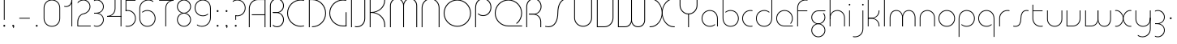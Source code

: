SplineFontDB: 3.2
FontName: QuasarOpen-Thin
FullName: Quasar Open Thin
FamilyName: Quasar Open
Weight: Thin
Copyright: Copyright (c) 2023, neilb
UComments: "2023-12-15: Created with FontForge (http://fontforge.org)"
Version: 000.001
ItalicAngle: 0
UnderlinePosition: -100
UnderlineWidth: 50
Ascent: 800
Descent: 200
InvalidEm: 0
LayerCount: 2
Layer: 0 0 "Back" 1
Layer: 1 0 "Fore" 0
XUID: [1021 441 2049316168 16478]
StyleMap: 0x0000
FSType: 0
OS2Version: 0
OS2_WeightWidthSlopeOnly: 0
OS2_UseTypoMetrics: 1
CreationTime: 1702635369
ModificationTime: 1726480762
OS2TypoAscent: 0
OS2TypoAOffset: 1
OS2TypoDescent: 0
OS2TypoDOffset: 1
OS2TypoLinegap: 90
OS2WinAscent: 0
OS2WinAOffset: 1
OS2WinDescent: 0
OS2WinDOffset: 1
HheadAscent: 0
HheadAOffset: 1
HheadDescent: 0
HheadDOffset: 1
OS2Vendor: 'PfEd'
MarkAttachClasses: 1
DEI: 91125
Encoding: UnicodeFull
UnicodeInterp: none
NameList: AGL For New Fonts
DisplaySize: -48
AntiAlias: 1
FitToEm: 1
WinInfo: 16 16 8
BeginPrivate: 0
EndPrivate
Grid
-1000 828 m 0
 2000 828 l 1024
-1000 500.25 m 0
 2000 500.25 l 1024
EndSplineSet
BeginChars: 1114117 124

StartChar: i
Encoding: 105 105 0
Width: 165
Flags: HMW
LayerCount: 2
Fore
SplineSet
58 679 m 0
 58 693 69 704 83 704 c 0
 97 704 108 693 108 679 c 0
 108 665 97 654 83 654 c 0
 69 654 58 665 58 679 c 0
70 500 m 5
 95 500 l 5
 95 0 l 5
 70 0 l 5
 70 500 l 5
EndSplineSet
EndChar

StartChar: o
Encoding: 111 111 1
Width: 608
Flags: HMW
LayerCount: 2
Fore
SplineSet
74 250 m 0
 74 121 170 15 304 15 c 0
 438 15 534 121 534 250 c 0
 534 379 438 485 304 485 c 0
 170 485 74 379 74 250 c 0
49 250 m 0
 49 395 155 510 304 510 c 0
 453 510 559 395 559 250 c 0
 559 105 453 -10 304 -10 c 0
 155 -10 49 105 49 250 c 0
EndSplineSet
EndChar

StartChar: n
Encoding: 110 110 2
Width: 610
Flags: HMW
LayerCount: 2
Back
SplineSet
140 275 m 4
 140 405 245 510 375 510 c 4
 505 510 610 405 610 275 c 4
 610 145 505 40 375 40 c 4
 245 40 140 145 140 275 c 4
165 275 m 0
 165 391 259 485 375 485 c 0
 491 485 585 391 585 275 c 0
 585 159 491 65 375 65 c 0
 259 65 165 159 165 275 c 0
EndSplineSet
Fore
SplineSet
70 268 m 6
 70 415 181 510 305 510 c 4
 429 510 540 414 540 268 c 6
 540 0 l 13
 515 0 l 21
 515 267 l 6
 515 404 411 485 305 485 c 4
 199 485 95 404 95 267 c 6
 95 0 l 13
 70 0 l 21
 70 268 l 6
EndSplineSet
EndChar

StartChar: m
Encoding: 109 109 3
Width: 935
Flags: HMW
LayerCount: 2
Back
SplineSet
525 268 m 2
 525 415 636 510 760 510 c 0
 884 510 995 414 995 268 c 2
 995 0 l 9
 970 0 l 17
 970 267 l 2
 970 404 866 485 760 485 c 0
 654 485 550 404 550 267 c 2
 550 0 l 9
 525 0 l 17
 525 268 l 2
80 268 m 2
 80 415 191 510 315 510 c 0
 439 510 550 414 550 268 c 2
 550 0 l 9
 525 0 l 17
 525 267 l 2
 525 404 421 485 315 485 c 0
 209 485 105 404 105 267 c 2
 105 0 l 9
 80 0 l 17
 80 268 l 2
EndSplineSet
Fore
SplineSet
460 268 m 2
 460 415 538 510 662 510 c 0
 784 510 865 412 865 268 c 2
 865 0 l 9
 840 0 l 17
 840 267 l 2
 840 404 766 485 660 485 c 0
 554 485 480 404 480 267 c 2
 480 0 l 9
 460 0 l 17
 460 268 l 2
70 268 m 2
 70 414 151 510 273 510 c 0
 397 510 475 414 475 268 c 2
 475 0 l 9
 455 0 l 17
 455 267 l 2
 455 404 381 485 275 485 c 0
 169 485 95 404 95 267 c 2
 95 0 l 9
 70 0 l 17
 70 268 l 2
EndSplineSet
EndChar

StartChar: l
Encoding: 108 108 4
Width: 165
Flags: HMW
LayerCount: 2
Fore
SplineSet
70 828 m 1
 95 828 l 1
 95 0 l 1
 70 0 l 1
 70 828 l 1
EndSplineSet
EndChar

StartChar: h
Encoding: 104 104 5
Width: 610
Flags: HMW
LayerCount: 2
Back
SplineSet
140 828 m 1
 165 828 l 1
 165 0 l 1
 140 0 l 1
 140 828 l 1
140 268 m 2
 140 415 251 510 375 510 c 0
 499 510 610 414 610 268 c 2
 610 0 l 9
 585 0 l 17
 585 267 l 2
 585 404 481 485 375 485 c 0
 269 485 165 404 165 267 c 2
 165 230 l 9
 140 230 l 17
 140 268 l 2
EndSplineSet
Fore
SplineSet
70 828 m 1
 95 828 l 1
 95 0 l 1
 70 0 l 1
 70 828 l 1
78 268 m 2
 78 415 175 510 311 510 c 0
 427 510 540 415 540 268 c 2
 540 0 l 9
 515 0 l 17
 515 267 l 2
 515 400 417 485 305 485 c 0
 199 485 95 404 95 267 c 2
 95 230 l 9
 78 230 l 17
 78 268 l 2
EndSplineSet
EndChar

StartChar: g
Encoding: 103 103 6
Width: 557
Flags: HMW
LayerCount: 2
Back
SplineSet
310 475 m 6
 203 475 119 389 119 284 c 7
 119 179 205 93 310 93 c 4
 415 93 501 179 501 284 c 4
 501 333 482 377 452 411 c 5
 485 411 l 5
 511 375 526 331 526 284 c 4
 526 165 429 68 310 68 c 4
 191 68 94 165 94 284 c 4
 94 403 191 500 310 500 c 6
 526 500 l 5
 526 475 l 5
 310 475 l 6
119 -122 m 4
 119 -227 205 -313 310 -313 c 4
 415 -313 501 -227 501 -122 c 4
 501 -17 415 69 310 69 c 4
 205 69 119 -17 119 -122 c 4
94 -122 m 4
 94 -3 191 94 310 94 c 4
 429 94 526 -3 526 -122 c 4
 526 -241 429 -338 310 -338 c 4
 191 -338 94 -241 94 -122 c 4
-1095 -135 m 0
 -1095 -243 -1008 -330 -900 -330 c 0
 -792 -330 -705 -243 -705 -135 c 0
 -705 -27 -792 60 -900 60 c 0
 -1008 60 -1095 -27 -1095 -135 c 0
-1120 -135 m 0
 -1120 -14 -1021 85 -900 85 c 0
 -779 85 -680 -14 -680 -135 c 0
 -680 -256 -779 -355 -900 -355 c 0
 -1021 -355 -1120 -256 -1120 -135 c 0
-709.671875 390 m 1
 -690.817382812 357.591796875 -680 319.998046875 -680 280 c 0
 -680 159 -779 60 -900 60 c 0
 -1021 60 -1120 159 -1120 280 c 0
 -1120 401 -1021 500 -900 500 c 2
 -680 500 l 1
 -680 475 l 1
 -900 475 l 2
 -1008 475 -1095 388 -1095 280 c 0
 -1095 172 -1008 85 -900 85 c 0
 -792 85 -705 172 -705 280 c 0
 -705 320.865234375 -717.456054688 358.723632812 -738.791992188 390 c 1
 -709.671875 390 l 1
696 -170 m 0
 696 -65 772 15 881 15 c 0
 990 15 1066 -65 1066 -170 c 0
 1066 -275 990 -355 881 -355 c 0
 772 -355 696 -275 696 -170 c 0
721 -170 m 0
 721 -259 787 -330 881 -330 c 0
 975 -330 1041 -259 1041 -170 c 0
 1041 -81 975 -10 881 -10 c 0
 787 -10 721 -81 721 -170 c 0
1091.984375 400 m 1
 1120.109375 357.786132812 1136 306.141601562 1136 250 c 0
 1136 105 1030 -10 881 -10 c 0
 732 -10 626 105 626 250 c 0
 626 395 732 500 881 500 c 2
 1136 500 l 1
 1136 475 l 1
 881 475 l 2
 747 475 651 379 651 250 c 0
 651 121 747 15 881 15 c 0
 1015 15 1111 121 1111 250 c 0
 1111 306.829101562 1092.36914062 359.194335938 1060.06640625 400 c 1
 1091.984375 400 l 1
-604 -245 m 0
 -604 -100 -498 15 -349 15 c 0
 -200 15 -94 -100 -94 -245 c 0
 -94 -390 -200 -505 -349 -505 c 0
 -498 -505 -604 -390 -604 -245 c 0
-579 -245 m 0
 -579 -374 -483 -480 -349 -480 c 0
 -215 -480 -119 -374 -119 -245 c 0
 -119 -116 -215 -10 -349 -10 c 0
 -483 -10 -579 -116 -579 -245 c 0
-579 250 m 0
 -579 121 -483 15 -349 15 c 0
 -215 15 -119 121 -119 250 c 0
 -119 379 -215 485 -349 485 c 0
 -483 485 -579 379 -579 250 c 0
-235.715820312 485 m 1
 -149.111328125 443.5078125 -94 354.552734375 -94 250 c 0
 -94 105 -200 -10 -349 -10 c 0
 -498 -10 -604 105 -604 250 c 0
 -604 395 -498 510 -349 510 c 2
 -94 510 l 1
 -94 485 l 1
 -235.715820312 485 l 1
EndSplineSet
Fore
SplineSet
80 -122 m 0
 80 -227 166 -313 271 -313 c 0
 376 -313 462 -227 462 -122 c 0
 462 -17 376 69 271 69 c 0
 166 69 80 -17 80 -122 c 0
55 -122 m 0
 55 -1 152 89 271 89 c 0
 390 89 487 -1 487 -122 c 0
 487 -241 390 -338 271 -338 c 0
 152 -338 55 -241 55 -122 c 0
271 475 m 2
 164 475 80 389 80 284 c 3
 80 179 166 93 271 93 c 0
 376 93 462 179 462 284 c 0
 462 333 443 377 413 411 c 1
 446 411 l 1
 472 375 487 331 487 284 c 0
 487 163 390 73 271 73 c 0
 152 73 55 163 55 284 c 0
 55 403 152 500 271 500 c 2
 487 500 l 1
 487 475 l 1
 271 475 l 2
EndSplineSet
EndChar

StartChar: a
Encoding: 97 97 7
Width: 619
Flags: HMW
LayerCount: 2
Back
SplineSet
115 250 m 0
 115 121 211 15 345 15 c 0
 479 15 575 121 575 250 c 0
 575 379 479 485 345 485 c 0
 211 485 115 379 115 250 c 0
90 250 m 0
 90 395 196 510 345 510 c 0
 494 510 600 395 600 250 c 0
 600 105 494 -10 345 -10 c 0
 196 -10 90 105 90 250 c 0
EndSplineSet
Fore
SplineSet
304 485 m 0
 170 485 74 379 74 250 c 0
 74 121 170 15 304 15 c 0
 366.077148438 15 420 37.7490234375 460 74.9951171875 c 1
 460 41.1787109375 l 1
 417.8984375 8.955078125 364.493164062 -10 304 -10 c 0
 155 -10 49 105 49 250 c 0
 49 395 155 510 304 510 c 0
 428 510 549 419 549 238 c 2
 549 0 l 1
 524 0 l 1
 524 237 l 2
 524 404 413 485 304 485 c 0
EndSplineSet
EndChar

StartChar: r
Encoding: 114 114 8
Width: 442
Flags: HMW
LayerCount: 2
Back
SplineSet
155 250 m 0
 155 121 251 15 385 15 c 0
 519 15 615 121 615 250 c 0
 615 379 519 485 385 485 c 0
 251 485 155 379 155 250 c 0
130 250 m 0
 130 395 236 510 385 510 c 0
 534 510 640 395 640 250 c 0
 640 105 534 -10 385 -10 c 0
 236 -10 130 105 130 250 c 0
EndSplineSet
Fore
SplineSet
326 510 m 3
 342 510 367 508 387 503 c 1
 387 477 l 17
 359 484 340 485 326 485 c 3
 193 485 95 382 95 249 c 2
 95 0 l 9
 70 0 l 17
 70 250 l 2
 70 396 177 510 326 510 c 3
EndSplineSet
EndChar

StartChar: x
Encoding: 120 120 9
Width: 637
Flags: HMW
LayerCount: 2
Back
SplineSet
98 500 m 1
 217 500 320 431 340 313 c 1
 360 431 464 500 583 500 c 1
 583 475 l 1
 449 475 353 379 353 250 c 0
 353 121 449 25 583 25 c 1
 583 0 l 1
 464 0 360 69 340 187 c 1
 320 69 217 0 98 0 c 1
 98 25 l 1
 232 25 328 121 328 250 c 0
 328 379 232 475 98 475 c 1
 98 500 l 1
583 475 m 1
 449 475 353 379 353 250 c 0
 353 121 449 25 583 25 c 1
 583 0 l 1
 434 0 328 105 328 250 c 0
 328 395 434 500 583 500 c 1
 583 475 l 1
98 25 m 1
 232 25 328 121 328 250 c 0
 328 379 232 475 98 475 c 1
 98 500 l 1
 247 500 353 395 353 250 c 0
 353 105 247 0 98 0 c 1
 98 25 l 1
EndSplineSet
Fore
SplineSet
106 485 m 3
 90 485 83 485 70 482 c 9
 70 507 l 1
 81 510 91 510 106 510 c 3
 209 510 326 395 326 250 c 0
 326 105 209 -10 106 -10 c 3
 91 -10 81 -9 70 -6 c 1
 70 19 l 17
 83 16 90 15 106 15 c 3
 194 15 306 121 306 250 c 0
 306 379 194 485 106 485 c 3
531 15 m 3
 547 15 554 15 567 18 c 9
 567 -7 l 1
 556 -10 546 -10 531 -10 c 3
 418 -10 311 105 311 250 c 0
 311 395 418 510 531 510 c 3
 546 510 556 510 567 507 c 1
 567 482 l 17
 554 485 547 485 531 485 c 3
 433 485 331 379 331 250 c 0
 331 121 433 15 531 15 c 3
EndSplineSet
EndChar

StartChar: q
Encoding: 113 113 10
Width: 619
Flags: HMW
LayerCount: 2
Fore
SplineSet
304 485 m 0
 170 485 74 379 74 250 c 0
 74 121 170 15 304 15 c 0
 366.077148438 15 420 37.7490234375 460 74.9951171875 c 1
 460 41.1787109375 l 1
 417.8984375 8.955078125 364.493164062 -10 304 -10 c 0
 155 -10 49 105 49 250 c 0
 49 395 155 510 304 510 c 0
 428 510 549 419 549 238 c 2
 549 -328 l 1
 524 -328 l 1
 524 237 l 2
 524 404 413 485 304 485 c 0
EndSplineSet
EndChar

StartChar: p
Encoding: 112 112 11
Width: 619
Flags: HMW
LayerCount: 2
Fore
Refer: 10 113 S -1 0 0 1 619 0 2
EndChar

StartChar: b
Encoding: 98 98 12
Width: 619
Flags: HMW
LayerCount: 2
Fore
Refer: 10 113 S -1 0 0 -1 619 500 2
EndChar

StartChar: d
Encoding: 100 100 13
Width: 619
Flags: HMW
LayerCount: 2
Fore
Refer: 10 113 N 1 0 0 -1 0 500 2
EndChar

StartChar: u
Encoding: 117 117 14
Width: 610
Flags: HMW
LayerCount: 2
Fore
Refer: 2 110 N -1 0 0 -1 610 500 2
EndChar

StartChar: e
Encoding: 101 101 15
Width: 629
Flags: HMW
LayerCount: 2
Back
SplineSet
115 250 m 0
 115 121 211 15 345 15 c 0
 479 15 575 121 575 250 c 0
 575 379 479 485 345 485 c 0
 211 485 115 379 115 250 c 0
90 250 m 0
 90 395 196 510 345 510 c 0
 494 510 600 395 600 250 c 0
 600 105 494 -10 345 -10 c 0
 196 -10 90 105 90 250 c 0
EndSplineSet
Fore
SplineSet
304 25 m 2
 559 25 l 1
 559 0 l 1
 304 0 l 2
 155 0 49 105 49 250 c 3
 49 395 155 510 304 510 c 3
 453 510 559 395 559 250 c 3
 559 188.881835938 540.166992188 133.092773438 507.219726562 89 c 1
 473.774414062 89 l 1
 511.770507812 131.174804688 534 187.924804688 534 250 c 3
 534 379 438 485 304 485 c 3
 170 485 74 379 74 250 c 3
 74 121 170 25 304 25 c 2
  Spiro
    304 25 [
    559 25 v
    559 0 v
    304 0 ]
    171.78 32.5298 o
    81.9364 120.852 o
    49 250 o
    81.9364 381.736 o
    171.78 474.882 o
    304 510 o
    436.22 474.882 o
    526.064 381.736 o
    559 250 o
    552.909 190.951 o
    535.264 136.705 o
    507.22 89 v
    473.774 89 v
    506.249 135.64 o
    526.844 190.1 o
    534 250 o
    504.206 368.155 o
    423.083 452.802 o
    304 485 o
    184.917 452.802 o
    103.794 368.155 o
    74 250 o
    103.794 134.433 o
    184.917 54.6097 o
    0 0 z
  EndSpiro
EndSplineSet
EndChar

StartChar: y
Encoding: 121 121 16
Width: 610
Flags: HMW
LayerCount: 2
Back
SplineSet
125 -78 m 0
 125 -207 221 -313 355 -313 c 0
 489 -313 585 -207 585 -78 c 0
 585 51 489 157 355 157 c 0
 221 157 125 51 125 -78 c 0
100 -78 m 0
 100 67 206 182 355 182 c 0
 504 182 610 67 610 -78 c 0
 610 -223 504 -338 355 -338 c 0
 206 -338 100 -223 100 -78 c 0
EndSplineSet
Fore
SplineSet
532 232 m 2
 532 85 435 -10 299 -10 c 0
 183 -10 70 85 70 232 c 2
 70 500 l 9
 95 500 l 17
 95 233 l 2
 95 100 193 15 305 15 c 0
 411 15 515 96 515 233 c 2
 515 270 l 9
 532 270 l 17
 532 232 l 2
143 -266 m 1
 178 -293 227 -313 285 -313 c 7
 419 -313 515 -207 515 -78 c 6
 515 500 l 1
 540 500 l 1
 540 -78 l 6
 540 -223 434 -338 285 -338 c 7
 228 -338 184 -323 143 -297 c 1
 143 -266 l 1
EndSplineSet
EndChar

StartChar: w
Encoding: 119 119 17
Width: 935
Flags: HMW
LayerCount: 2
Back
SplineSet
535 242 m 2
 535 95 439 0 315 0 c 2
 130 0 l 9
 130 500 l 9
 155 500 l 17
 155 25 l 17
 315 25 l 2
 421 25 515 106 515 243 c 2
 515 500 l 9
 535 500 l 17
 535 242 l 2
EndSplineSet
Fore
SplineSet
475 242 m 2
 475 95 379 0 255 0 c 2
 70 0 l 9
 70 500 l 9
 95 500 l 17
 95 25 l 17
 255 25 l 2
 361 25 455 106 455 243 c 2
 455 500 l 9
 475 500 l 17
 475 242 l 2
865 232 m 2
 865 86 784 -10 662 -10 c 0
 538 -10 460 86 460 232 c 2
 460 500 l 9
 480 500 l 17
 480 233 l 2
 480 96 554 15 660 15 c 0
 766 15 840 96 840 233 c 2
 840 500 l 9
 865 500 l 17
 865 232 l 2
EndSplineSet
EndChar

StartChar: uni0261
Encoding: 609 609 18
Width: 619
Flags: HMW
LayerCount: 2
Back
SplineSet
18 -60 m 0
 18 80 131 193 271 193 c 0
 411 193 524 80 524 -60 c 0
 524 -200 411 -313 271 -313 c 0
 131 -313 18 -200 18 -60 c 0
EndSplineSet
Fore
SplineSet
524 -58 m 2
 524 237 l 2
 524 404 413 485 304 485 c 0
 170 485 74 379 74 250 c 0
 74 121 170 15 304 15 c 0
 366.077148438 15 420 37.7490234375 460 74.9951171875 c 1
 460 41.1787109375 l 1
 417.8984375 8.955078125 364.493164062 -10 304 -10 c 0
 155 -10 49 105 49 250 c 0
 49 395 155 510 304 510 c 0
 428 510 549 419 549 238 c 2
 549 -58 l 2
 549 -213 429 -338 269 -338 c 3
 212 -338 163 -321 122 -296 c 1
 122 -264 l 1
 157 -291 211 -313 269 -313 c 3
 415 -313 524 -197 524 -58 c 2
EndSplineSet
EndChar

StartChar: f
Encoding: 102 102 19
Width: 457
Flags: HMW
LayerCount: 2
Fore
SplineSet
326 838 m 0
 342 838 367 836 387 831 c 1
 387 805 l 1
 359 812 340 813 326 813 c 0
 193 813 95 710 95 577 c 2
 95 500 l 1
 382 500 l 1
 382 475 l 1
 95 475 l 1
 95 0 l 1
 70 0 l 1
 70 578 l 2
 70 724 177 838 326 838 c 0
EndSplineSet
EndChar

StartChar: t
Encoding: 116 116 20
Width: 457
Flags: HMW
LayerCount: 2
Fore
SplineSet
326 -10 m 0
 177 -10 70 104 70 250 c 2
 70 679 l 1
 95 679 l 1
 95 500 l 1
 382 500 l 1
 382 475 l 1
 95 475 l 1
 95 251 l 2
 95 118 193 15 326 15 c 0
 340 15 359 16 387 23 c 1
 387 -3 l 1
 367 -8 342 -10 326 -10 c 0
EndSplineSet
EndChar

StartChar: j
Encoding: 106 106 21
Width: 401
Flags: HMW
LayerCount: 2
Back
SplineSet
339 669 m 4
 339 683 350 694 364 694 c 4
 378 694 389 683 389 669 c 4
 389 655 378 644 364 644 c 4
 350 644 339 655 339 669 c 4
352 -328 m 29
 352 500 l 5
 377 500 l 5
 377 -328 l 29
 352 -328 l 29
EndSplineSet
Fore
SplineSet
307 500 m 1
 332 500 l 1
 332 -78 l 2
 332 -224 225 -338 76 -338 c 0
 60 -338 35 -336 15 -331 c 1
 15 -305 l 1
 43 -312 62 -313 76 -313 c 0
 209 -313 307 -210 307 -77 c 2
 307 500 l 1
294 679 m 0
 294 693 305 704 319 704 c 0
 333 704 344 693 344 679 c 0
 344 665 333 654 319 654 c 0
 305 654 294 665 294 679 c 0
EndSplineSet
EndChar

StartChar: c
Encoding: 99 99 22
Width: 436
Flags: HMW
LayerCount: 2
Back
SplineSet
346 510 m 7
 362 510 387 508 407 503 c 5
 407 477 l 21
 379 484 360 485 346 485 c 7
 213 485 115 382 115 249 c 2
 115 0 l 9
 90 0 l 17
 90 250 l 2
 90 396 197 510 346 510 c 7
EndSplineSet
Fore
SplineSet
305 15 m 3
 319 15 338 16 366 23 c 9
 366 -3 l 1
 346 -8 321 -10 305 -10 c 3
 156 -10 49 105 49 250 c 0
 49 395 156 510 305 510 c 3
 321 510 346 508 366 503 c 1
 366 477 l 17
 338 484 319 485 305 485 c 3
 171 485 74 379 74 250 c 0
 74 121 171 15 305 15 c 3
EndSplineSet
EndChar

StartChar: s
Encoding: 115 115 23
Width: 579
Flags: HMW
LayerCount: 2
Back
SplineSet
281 288 m 0
 281 397 369 485 478 485 c 0
 587 485 675 397 675 288 c 0
 675 179 587 91 478 91 c 0
 369 91 281 179 281 288 c 0
309 316 m 0
 309 409 385 485 478 485 c 0
 571 485 647 409 647 316 c 0
 647 223 571 147 478 147 c 0
 385 147 309 223 309 316 c 0
332 339 m 0
 332 420 397 485 478 485 c 0
 559 485 624 420 624 339 c 0
 624 258 559 193 478 193 c 0
 397 193 332 258 332 339 c 0
EndSplineSet
Fore
SplineSet
277 250 m 19
 277 396 334 510 463 510 c 3
 479 510 504 508 524 503 c 1
 524 477 l 17
 496 484 477 485 463 485 c 3
 350 485 302 382 302 249 c 3
 302 103 255 -11 116 -11 c 3
 100 -11 75 -9 55 -4 c 1
 55 22 l 17
 83 15 102 14 116 14 c 3
 239 14 277 121 277 250 c 19
EndSplineSet
EndChar

StartChar: v
Encoding: 118 118 24
Width: 570
Flags: HMW
LayerCount: 2
Fore
SplineSet
500 242 m 2
 500 95 389 0 265 0 c 2
 70 0 l 9
 70 500 l 9
 95 500 l 17
 95 25 l 17
 265 25 l 2
 371 25 475 106 475 243 c 2
 475 500 l 9
 500 500 l 17
 500 242 l 2
EndSplineSet
EndChar

StartChar: uni026F
Encoding: 623 623 25
Width: 935
Flags: HMW
LayerCount: 2
Fore
Refer: 3 109 N -1 0 0 -1 935 500 2
EndChar

StartChar: k
Encoding: 107 107 26
Width: 495
Flags: HMW
LayerCount: 2
Fore
SplineSet
185 247 m 2
 81 247 l 9
 81 267 l 17
 185 267 l 2
 291 267 405 348 405 485 c 2
 405 500 l 9
 430 500 l 17
 430 484 l 2
 430 338 309 247 185 247 c 2
185 262 m 2
 309 262 430 171 430 25 c 2
 430 -1 l 9
 405 -1 l 17
 405 24 l 2
 405 161 291 242 185 242 c 2
 81 242 l 9
 81 262 l 17
 185 262 l 2
70 828 m 1
 95 828 l 1
 95 0 l 1
 70 0 l 1
 70 828 l 1
EndSplineSet
EndChar

StartChar: z
Encoding: 122 122 27
Width: 430
Flags: HMW
LayerCount: 2
Back
SplineSet
-12 -122 m 0
 -12 -227 74 -313 179 -313 c 0
 284 -313 370 -227 370 -122 c 0
 370 -17 284 69 179 69 c 0
 74 69 -12 -17 -12 -122 c 0
-37 -122 m 0
 -37 -1 60 89 179 89 c 0
 298 89 395 -1 395 -122 c 0
 395 -241 298 -338 179 -338 c 0
 60 -338 -37 -241 -37 -122 c 0
396 -78 m 17
 396 -223 290 -338 141 -338 c 3
 84 -338 40 -323 -1 -297 c 1
 -1 -265 l 1
 34 -293 83 -313 141 -313 c 3
 275 -313 371 -207 371 -78 c 1
 396 -78 l 17
EndSplineSet
Fore
SplineSet
72 490 m 1
 93 501 123 510 160 510 c 0
 279 510 375 410 375 291 c 0
 375 170 278 80 159 80 c 2
 79 80 l 5
 79 98 l 5
 129 98 l 2
 274 98 350 186 350 291 c 0
 350 396 265 485 160 485 c 0
 118 485 96 476 72 464 c 1
 72 490 l 1
70 -318 m 1
 70 -292 l 1
 94 -304 116 -313 158 -313 c 3
 263 -313 350 -225 350 -120 c 0
 350 -15 274 73 129 73 c 2
 79 73 l 5
 79 91 l 5
 159 91 l 2
 278 91 375 1 375 -120 c 0
 375 -239 277 -338 158 -338 c 3
 121 -338 91 -329 70 -318 c 1
EndSplineSet
EndChar

StartChar: .notdef
Encoding: 1114112 -1 28
Width: 652
Flags: HMW
LayerCount: 2
Back
SplineSet
575 802 m 5
 99 6 l 5
 79 26 l 5
 557 822 l 5
 575 802 l 5
79 802 m 5
 97 822 l 5
 575 26 l 5
 555 6 l 5
 79 802 l 5
95 803 m 1
 95 25 l 1
 557 25 l 1
 557 803 l 1
 95 803 l 1
70 828 m 1
 582 828 l 1
 582 0 l 1
 70 0 l 1
 70 828 l 1
EndSplineSet
Fore
SplineSet
575 802 m 1
 99 6 l 1
 79 26 l 1
 557 822 l 1
 575 802 l 1
79 802 m 1
 97 822 l 1
 575 26 l 1
 555 6 l 1
 79 802 l 1
95 803 m 1
 95 25 l 1
 557 25 l 1
 557 803 l 1
 95 803 l 1
70 828 m 1
 582 828 l 1
 582 0 l 1
 70 0 l 1
 70 828 l 1
EndSplineSet
EndChar

StartChar: period
Encoding: 46 46 29
Width: 264
Flags: MW
LayerCount: 2
Fore
SplineSet
102 20 m 0
 102 37 115 50 132 50 c 0
 149 50 162 37 162 20 c 0
 162 3 149 -10 132 -10 c 0
 115 -10 102 3 102 20 c 0
EndSplineSet
EndChar

StartChar: comma
Encoding: 44 44 30
Width: 259
Flags: MW
LayerCount: 2
Back
SplineSet
62 0 m 0
 62 28 84 50 112 50 c 0
 140 50 162 28 162 0 c 0
 162 -28 140 -50 112 -50 c 0
 84 -50 62 -28 62 0 c 0
72 5 m 0
 72 30 92 50 117 50 c 0
 142 50 162 30 162 5 c 0
 162 -20 142 -40 117 -40 c 0
 92 -40 72 -20 72 5 c 0
72 -10 m 0
 72 23 99 50 132 50 c 0
 165 50 192 23 192 -10 c 0
 192 -43 165 -70 132 -70 c 0
 99 -70 72 -43 72 -10 c 0
102 20 m 0
 102 37 115 50 132 50 c 0
 149 50 162 37 162 20 c 0
 162 3 149 -10 132 -10 c 0
 115 -10 102 3 102 20 c 0
EndSplineSet
Fore
SplineSet
102 20 m 0
 102 37 115 50 132 50 c 0
 152 50 164 34 164 4 c 0
 164 -28 147 -55 132 -55 c 1
 132 -10 l 1
 115 -10 102 3 102 20 c 0
EndSplineSet
EndChar

StartChar: colon
Encoding: 58 58 31
Width: 264
Flags: MW
LayerCount: 2
Fore
Refer: 29 46 N 1 0 0 1 0 460 2
Refer: 29 46 N 1 0 0 1 0 0 2
EndChar

StartChar: semicolon
Encoding: 59 59 32
Width: 264
Flags: MW
LayerCount: 2
Fore
Refer: 30 44 N 1 0 0 1 0 0 2
Refer: 29 46 N 1 0 0 1 0 460 2
EndChar

StartChar: space
Encoding: 32 32 33
Width: 340
Flags: HMW
LayerCount: 2
EndChar

StartChar: question
Encoding: 63 63 34
Width: 480
Flags: HMW
LayerCount: 2
Back
SplineSet
161 20 m 4
 161 37 174 50 191 50 c 4
 208 50 221 37 221 20 c 4
 221 3 208 -10 191 -10 c 4
 174 -10 161 3 161 20 c 4
203 431 m 5
 203 205 l 5
 178 205 l 5
 178 431 l 5
 203 431 l 5
190 431 m 21
 295 431 381 517 381 622 c 4
 381 727 295 813 190 813 c 4
 145.573242188 813 104.548828125 797.604492188 72 771.887695312 c 5
 72 803.298828125 l 5
 105.953125 825.309570312 146.5078125 838 190 838 c 4
 309 838 406 743 406 622 c 4
 406 503 309 406 190 406 c 13
 190 431 l 21
-1 622 m 0
 -1 517 85 431 190 431 c 0
 295 431 381 517 381 622 c 0
 381 727 295 813 190 813 c 0
 85 813 -1 727 -1 622 c 0
-26 622 m 0
 -26 743 71 838 190 838 c 0
 309 838 406 743 406 622 c 0
 406 503 309 406 190 406 c 0
 71 406 -26 503 -26 622 c 0
EndSplineSet
Fore
SplineSet
445 578 m 0
 445 433 338 318 189 318 c 0
 170.970748856 318 144.448224024 320.888967657 128 325 c 1
 128 351 l 1
 156 344 175 343 189 343 c 0
 323 343 420 449 420 578 c 0
 420 707 324 813 190 813 c 0
 132 813 83 793 48 766 c 1
 48 797 l 1
 89 823 133 838 190 838 c 0
 339 838 445 720 445 578 c 0
128 343 m 1
 153 343 l 1
 153 205 l 1
 128 205 l 1
 128 343 l 1
111 20 m 0
 111 37 124 50 141 50 c 0
 158 50 171 37 171 20 c 0
 171 3 158 -10 141 -10 c 0
 124 -10 111 3 111 20 c 0
EndSplineSet
EndChar

StartChar: tut
Encoding: 58962 58962 35
Width: 165
Flags: MW
LayerCount: 2
Fore
Refer: 4 108 N 1 0 0 1 0 0 2
EndChar

StartChar: if
Encoding: 58992 58992 36
Width: 165
Flags: MW
LayerCount: 2
Fore
SplineSet
70 500 m 5
 95 500 l 5
 95 0 l 5
 70 0 l 5
 70 500 l 5
EndSplineSet
EndChar

StartChar: winwin
Encoding: 58977 58977 37
Width: 165
Flags: MW
LayerCount: 2
Fore
Refer: 4 108 N 1 0 0 1 0 -328 2
EndChar

StartChar: roar
Encoding: 58984 58984 38
Width: 436
Flags: HMW
LayerCount: 2
Fore
Refer: 22 99 N -1 0 0 -1 436 500 2
EndChar

StartChar: oak
Encoding: 59004 59004 39
Width: 608
Flags: MW
LayerCount: 2
Fore
Refer: 1 111 N 1 0 0 1 0 0 2
EndChar

StartChar: ooze
Encoding: 59006 59006 40
Width: 610
Flags: MW
LayerCount: 2
Fore
Refer: 2 110 N 1 0 0 1 0 0 2
EndChar

StartChar: wool
Encoding: 59005 59005 41
Width: 610
Flags: HMW
LayerCount: 2
Fore
Refer: 14 117 N 1 0 0 1 0 0 2
EndChar

StartChar: ado
Encoding: 59002 59002 42
Width: 442
Flags: HMW
LayerCount: 2
Fore
Refer: 8 114 S 1 0 0 1 0 0 2
EndChar

StartChar: ah
Encoding: 58998 58998 43
Width: 579
Flags: MW
LayerCount: 2
Fore
Refer: 23 115 N 1 0 0 1 0 0 2
EndChar

StartChar: ed
Encoding: 58994 58994 44
Width: 442
Flags: HMW
LayerCount: 2
Fore
Refer: 42 59002 N 1 0 0 -1 0 500 2
EndChar

StartChar: ash
Encoding: 58996 58996 45
Width: 442
Flags: HMW
LayerCount: 2
Fore
Refer: 42 59002 N -1 0 0 -1 442 500 2
EndChar

StartChar: on
Encoding: 59000 59000 46
Width: 442
Flags: HMW
LayerCount: 2
Fore
Refer: 42 59002 N -1 0 0 1 442 0 2
EndChar

StartChar: awl
Encoding: 58999 58999 47
Width: 579
Flags: MW
LayerCount: 2
Fore
Refer: 43 58998 N -1 0 0 1 579 0 2
EndChar

StartChar: axe
Encoding: 58987 58987 48
Width: 630
Flags: MW
LayerCount: 2
Fore
SplineSet
315 247 m 24
 448 247 560 338 560 484 c 2
 560 500 l 9
 535 500 l 17
 535 485 l 2
 535 348 421 267 315 267 c 3
 209 267 95 348 95 485 c 2
 95 828 l 9
 70 828 l 17
 70 484 l 2
 70 338 182 247 315 247 c 24
315 242 m 24
 436 242 535 161 535 24 c 2
 535 -1 l 9
 560 -1 l 17
 560 25 l 2
 560 171 439 262 315 262 c 3
 191 262 70 171 70 25 c 2
 70 -1 l 9
 95 -1 l 17
 95 24 l 2
 95 161 194 242 315 242 c 24
EndSplineSet
EndChar

StartChar: exam
Encoding: 58988 58988 49
Width: 630
Flags: MW
LayerCount: 2
Fore
Refer: 48 58987 N -1 0 0 -1 630 499 2
EndChar

StartChar: eat
Encoding: 58993 58993 50
Width: 570
Flags: HMW
LayerCount: 2
Back
SplineSet
70 258 m 6
 70 405 181 500 305 500 c 6
 460 500 l 13
 460 0 l 13
 435 0 l 21
 435 475 l 21
 305 475 l 6
 199 475 95 394 95 257 c 6
 95 0 l 13
 70 0 l 21
 70 258 l 6
EndSplineSet
Fore
Refer: 24 118 N -1 0 0 -1 570 500 2
EndChar

StartChar: haha
Encoding: 58978 58978 51
Width: 442
Flags: HMW
LayerCount: 2
Fore
SplineSet
95 0 m 1
 70 0 l 1
 70 578 l 2
 70 724 177 838 326 838 c 0
 342 838 367 836 387 831 c 1
 387 805 l 1
 359 812 340 813 326 813 c 0
 193 813 95 710 95 577 c 2
 95 0 l 1
EndSplineSet
EndChar

StartChar: mime
Encoding: 58981 58981 52
Width: 552
Flags: HMW
LayerCount: 2
Fore
Refer: 60 58973 N -1 0 0 1 552 0 2
EndChar

StartChar: shush
Encoding: 58972 58972 53
Width: 442
Flags: HMW
LayerCount: 2
Fore
SplineSet
95 828 m 1
 95 251 l 2
 95 118 193 15 326 15 c 0
 340 15 359 16 387 23 c 1
 387 -3 l 1
 367 -8 342 -10 326 -10 c 0
 177 -10 70 104 70 250 c 2
 70 828 l 1
 95 828 l 1
EndSplineSet
EndChar

StartChar: thoth
Encoding: 58966 58966 54
Width: 457
Flags: HMW
LayerCount: 2
Fore
SplineSet
362 251 m 2
 362 577 l 2
 362 710 264 813 131 813 c 0
 117 813 98 812 70 805 c 1
 70 831 l 1
 90 836 115 838 131 838 c 0
 280 838 387 724 387 578 c 2
 387 250 l 2
 387 104 280 -10 131 -10 c 0
 115 -10 90 -8 70 -3 c 1
 70 23 l 1
 98 16 117 15 131 15 c 0
 264 15 362 118 362 251 c 2
EndSplineSet
EndChar

StartChar: thither
Encoding: 58967 58967 55
Width: 457
Flags: HMW
LayerCount: 2
Fore
Refer: 54 58966 N -1 0 0 -1 457 500 2
EndChar

StartChar: zoos
Encoding: 58971 58971 56
Width: 579
Flags: HMW
LayerCount: 2
Fore
Refer: 57 58970 N -1 0 0 1 579 -328 2
EndChar

StartChar: sis
Encoding: 58970 58970 57
Width: 579
Flags: HMW
LayerCount: 2
Fore
SplineSet
277 251 m 2
 277 578 l 2
 277 724 334 838 463 838 c 3
 479 838 504 836 524 831 c 1
 524 805 l 17
 496 812 477 813 463 813 c 3
 350 813 302 710 302 577 c 2
 302 250 l 2
 302 104 255 -10 116 -10 c 3
 100 -10 75 -8 55 -3 c 1
 55 23 l 17
 83 16 102 15 116 15 c 3
 239 15 277 140 277 251 c 2
EndSplineSet
EndChar

StartChar: valve
Encoding: 58969 58969 58
Width: 619
Flags: HMW
LayerCount: 2
Fore
Refer: 18 609 S -1 0 0 1 610 0 2
EndChar

StartChar: fife
Encoding: 58968 58968 59
Width: 619
Flags: HMW
LayerCount: 2
Fore
Refer: 58 58969 N -1 0 0 -1 619 500 2
EndChar

StartChar: zhivago
Encoding: 58973 58973 60
Width: 552
Flags: HMW
LayerCount: 2
Fore
SplineSet
457 250 m 2
 457 379 361 485 227 485 c 3
 169 485 120 465 85 437 c 1
 85 469 l 1
 126 495 170 510 227 510 c 3
 376 510 482 395 482 250 c 2
 481 -122 l 2
 481 -241 384 -338 265 -338 c 0
 146 -338 49 -241 49 -122 c 0
 49 -3 146 94 265 94 c 0
 312 94 356 79 392 53 c 1
 392 20 l 1
 358 50 314 69 265 69 c 0
 160 69 74 -17 74 -122 c 0
 74 -227 160 -313 265 -313 c 0
 370 -313 456 -227 456 -122 c 2
 457 250 l 2
EndSplineSet
EndChar

StartChar: bob
Encoding: 58961 58961 61
Width: 551
Flags: HMW
LayerCount: 2
Fore
SplineSet
265 -313 m 0
 370 -313 456 -227 456 -122 c 2
 456 500 l 1
 481 500 l 1
 481 -122 l 2
 481 -241 384 -338 265 -338 c 0
 146 -338 49 -241 49 -122 c 0
 49 -3 146 94 265 94 c 0
 312 94 356 79 392 53 c 1
 392 20 l 1
 358 50 314 69 265 69 c 0
 160 69 74 -17 74 -122 c 0
 74 -227 160 -313 265 -313 c 0
EndSplineSet
EndChar

StartChar: yoyo
Encoding: 58976 58976 62
Width: 551
Flags: HMW
LayerCount: 2
Fore
Refer: 61 58961 N -1 0 0 -1 551 500 2
EndChar

StartChar: loch
Encoding: 58985 58985 63
Width: 634
Flags: MW
LayerCount: 2
Back
SplineSet
455 15 m 1
 456 15 455 15 456 15 c 1
 588 17 683 117 683 245 c 0
 683 374 587 475 453 475 c 0
 391 475 l 1
 391 500 l 1
 453 500 l 0
 602 500 708 390 708 245 c 0
 708 101 603 -8 456 -10 c 1
 455 -10 456 -10 455 -10 c 1
 455 15 l 1
366 828 m 1
 391 828 l 1
 391 0 l 1
 366 0 l 1
 366 828 l 1
304 25 m 0
 366 25 l 9
 366 0 l 1
 304 0 l 3
 155 0 49 105 49 250 c 0
 49 395 156 500 305 500 c 0
 366 500 l 1
 366 475 l 17
 305 475 l 3
 171 475 74 379 74 250 c 0
 74 121 170 25 304 25 c 0
EndSplineSet
Fore
SplineSet
539 255 m 2
 539 384 453 485 324 485 c 9
 324 510 l 17
 468 510 564 400 564 255 c 10
 564 0 l 25
 539 0 l 25
 539 255 l 2
299 828 m 1
 324 828 l 1
 324 0 l 1
 299 0 l 1
 299 828 l 1
299 485 m 17
 165 485 74 384 74 255 c 0
 74 126 165 25 299 25 c 9
 299 0 l 17
 150 0 49 110 49 255 c 0
 49 400 150 510 299 510 c 9
 299 485 l 17
EndSplineSet
EndChar

StartChar: whitewheat
Encoding: 58979 58979 64
Width: 442
Flags: MW
LayerCount: 2
Fore
Refer: 65 58963 N -1 0 0 1 442 0 2
EndChar

StartChar: deed
Encoding: 58963 58963 65
Width: 442
Flags: MW
LayerCount: 2
Fore
SplineSet
70 500 m 1
 95 500 l 1
 95 -328 l 1
 70 -328 l 1
 70 500 l 1
332 25 m 7
 348 25 367 23 387 18 c 5
 387 -8 l 21
 359 -1 340 0 326 0 c 7
 193 0 95 -95 95 -228 c 6
 95 -258 l 13
 78 -258 l 21
 78 -227 l 6
 78 -81 183 25 332 25 c 7
EndSplineSet
EndChar

StartChar: church
Encoding: 58974 58974 66
Width: 719
Flags: MW
LayerCount: 2
Fore
SplineSet
110 475 m 3
 94 475 75 477 55 482 c 1
 55 508 l 17
 83 501 102 500 116 500 c 3
 249 500 347 595 347 728 c 2
 347 758 l 9
 364 758 l 17
 364 727 l 2
 364 581 259 475 110 475 c 3
372 828 m 1
 372 251 l 2
 372 118 470 15 603 15 c 0
 617 15 636 16 664 23 c 1
 664 -3 l 1
 644 -8 619 -10 603 -10 c 0
 454 -10 347 104 347 250 c 2
 347 828 l 1
 372 828 l 1
EndSplineSet
EndChar

StartChar: judge
Encoding: 58975 58975 67
Width: 719
Flags: MW
LayerCount: 2
Fore
Refer: 66 58974 N -1 0 0 -1 719 500 2
EndChar

StartChar: inkling
Encoding: 58980 58980 68
Width: 572
Flags: MW
LayerCount: 2
Back
SplineSet
70 215 m 22
 70 336 167 426 286 426 c 4
 405 426 502 336 502 215 c 14
 502 0 l 13
 477 0 l 21
 477 214 l 22
 477 319 391 406 286 406 c 4
 181 406 95 319 95 214 c 14
 95 0 l 13
 70 0 l 21
 70 215 l 22
477 622 m 4
 477 727 391 813 286 813 c 4
 181 813 95 727 95 622 c 4
 95 517 181 431 286 431 c 4
 391 431 477 517 477 622 c 4
502 622 m 4
 502 501 405 411 286 411 c 4
 167 411 70 501 70 622 c 4
 70 741 167 838 286 838 c 4
 405 838 502 741 502 622 c 4
607 83 m 18
 607 228 713 338 862 338 c 0
 1011 338 1117 228 1117 83 c 10
 1117 0 l 9
 1092 0 l 17
 1092 82 l 18
 1092 211 996 318 862 318 c 0
 728 318 632 211 632 82 c 10
 632 0 l 9
 607 0 l 17
 607 83 l 18
  Spiro
    1092 82 ]
    1062.21 200.414 o
    981.083 285.543 o
    862 318 o
    742.917 285.543 o
    661.794 200.414 o
    632 82 [
    632 0 v
    607 0 v
    607 83 ]
    639.936 213.442 o
    729.78 304.176 o
    862 338 o
    994.22 304.176 o
    1084.06 213.442 o
    1117 83 [
    1117 0 v
    1092 0 v
    0 0 z
  EndSpiro
1092 578 m 0
 1092 707 996 813 862 813 c 0
 728 813 632 707 632 578 c 0
 632 449 728 343 862 343 c 0
 996 343 1092 449 1092 578 c 0
  Spiro
    632 578 o
    661.794 459.845 o
    742.917 375.198 o
    862 343 o
    981.083 375.198 o
    1062.21 459.845 o
    1092 578 o
    1062.21 696.155 o
    981.083 780.802 o
    862 813 o
    742.917 780.802 o
    661.794 696.155 o
    0 0 z
  EndSpiro
1117 578 m 0
 1117 433 1011 323 862 323 c 0
 713 323 607 433 607 578 c 0
 607 723 713 838 862 838 c 0
 1011 838 1117 723 1117 578 c 0
  Spiro
    607 578 o
    639.936 709.736 o
    729.78 802.882 o
    862 838 o
    994.22 802.882 o
    1084.06 709.736 o
    1117 578 o
    1084.06 447.558 o
    994.22 356.824 o
    862 323 o
    729.78 356.824 o
    639.936 447.558 o
    0 0 z
  EndSpiro
EndSplineSet
Fore
SplineSet
477 622 m 2
 477 727 391 813 286 813 c 0
 181 813 95 727 95 622 c 2
 95 400 l 2
 95 296 181 208 286 208 c 0
 391 208 477 296 477 400 c 2
 477 622 l 2
70 622 m 2
 70 741 167 838 286 838 c 0
 405 838 502 741 502 622 c 2
 502 399 l 2
 502 279 405 188 286 188 c 0
 167 188 70 279 70 399 c 2
 70 622 l 2
70 2 m 18
 70 123 167 213 286 213 c 0
 405 213 502 123 502 2 c 10
 502 0 l 9
 477 0 l 17
 477 1 l 18
 477 106 391 193 286 193 c 0
 181 193 95 106 95 1 c 10
 95 0 l 9
 70 0 l 17
 70 2 l 18
EndSplineSet
EndChar

StartChar: nun
Encoding: 58982 58982 69
Width: 500
Flags: MW
LayerCount: 2
Back
SplineSet
70 170 m 4
 70 269 151 350 250 350 c 4
 349 350 430 269 430 170 c 4
 430 71 349 -10 250 -10 c 4
 151 -10 70 71 70 170 c 4
95 170 m 0
 95 256 164 325 250 325 c 0
 336 325 405 256 405 170 c 0
 405 84 336 15 250 15 c 0
 164 15 95 84 95 170 c 0
EndSplineSet
Fore
SplineSet
95 499 m 18
 95 394 165 344 250 344 c 0
 335 344 405 394 405 499 c 10
 405 500 l 9
 430 500 l 17
 430 498 l 18
 430 377 349 324 250 324 c 0
 151 324 70 377 70 498 c 10
 70 500 l 9
 95 500 l 17
 95 499 l 18
95 169 m 0
 95 84 165 15 250 15 c 0
 335 15 405 84 405 169 c 0
 405 256 335 324 250 324 c 0
 165 324 95 256 95 169 c 0
70 169 m 0
 70 270 151 344 250 344 c 0
 349 344 430 270 430 169 c 0
 430 69 347 -10 250 -10 c 0
 153 -10 70 69 70 169 c 0
EndSplineSet
EndChar

StartChar: pipe
Encoding: 58960 58960 70
Width: 572
Flags: MW
LayerCount: 2
Fore
SplineSet
70 596 m 18
 70 715 167 813 286 813 c 0
 405 813 502 715 502 596 c 2
 502 0 l 1
 477 0 l 1
 477 595 l 2
 477 700 391 786 286 786 c 0
 181 786 95 700 95 595 c 2
 95 475 l 9
 70 475 l 1
 70 596 l 18
EndSplineSet
EndChar

StartChar: kick
Encoding: 58964 58964 71
Width: 436
Flags: MW
LayerCount: 2
Fore
SplineSet
110 838 m 3
 259 838 366 724 366 578 c 2
 366 493 l 9
 341 493 l 17
 341 577 l 2
 341 710 243 813 110 813 c 3
 96 813 77 812 49 805 c 9
 49 831 l 1
 69 836 94 838 110 838 c 3
305 15 m 3
 319 15 338 16 366 23 c 9
 366 -3 l 1
 346 -8 321 -10 305 -10 c 3
 156 -10 49 105 49 250 c 0
 49 395 156 510 305 510 c 3
 321 510 346 508 366 503 c 1
 366 477 l 17
 338 484 319 485 305 485 c 3
 171 485 74 379 74 250 c 0
 74 121 171 15 305 15 c 3
EndSplineSet
EndChar

StartChar: gig
Encoding: 58965 58965 72
Width: 536
Flags: MW
LayerCount: 2
Back
SplineSet
464 294 m 17
 464 399 376 485 271 485 c 9
 271 510 l 17
 392 510 489 413 489 294 c 9
 464 294 l 17
80 -122 m 0
 80 -227 166 -313 271 -313 c 0
 376 -313 462 -227 462 -122 c 0
 462 -17 376 69 271 69 c 0
 166 69 80 -17 80 -122 c 0
55 -122 m 0
 55 -1 152 89 271 89 c 0
 390 89 487 -1 487 -122 c 0
 487 -241 390 -338 271 -338 c 0
 152 -338 55 -241 55 -122 c 0
EndSplineSet
Fore
SplineSet
271 73 m 0
 152 85 55 170 55 292 c 0
 55 413 151 510 270 510 c 0
 361 510 428 456 448 427 c 1
 448 390 l 1
 425 428 359 485 270 485 c 0
 165 485 80 397 80 292 c 0
 80 187 165.478224814 108.731027985 271 98 c 0
 389 86 487 -1 487 -120 c 0
 487 -241 390 -338 271 -338 c 0
 152 -338 55 -241 55 -120 c 0
 55 -73 71 -27 100 9 c 1
 132 9 l 1
 101 -25 80 -71 80 -120 c 0
 80 -225 166 -313 271 -313 c 0
 376 -313 462 -225 462 -120 c 0
 462 -15 377.515862063 62.2589046659 271 73 c 0
EndSplineSet
EndChar

StartChar: loll
Encoding: 58983 58983 73
Width: 575
Flags: MW
LayerCount: 2
Back
SplineSet
524 500 m 3
 524 354 477 241 338 241 c 3
 322 241 297 243 277 248 c 1
 277 274 l 17
 305 267 324 266 338 266 c 3
 461 266 499 371 499 500 c 16
 524 500 l 3
302 248 m 3
 302 102 255 -11 116 -11 c 3
 100 -11 75 -9 55 -4 c 1
 55 22 l 17
 83 15 102 14 116 14 c 3
 239 14 277 119 277 248 c 16
 302 248 l 3
EndSplineSet
Fore
SplineSet
55 23 m 17
 79 17 93 15 116 15 c 3
 210 15 282 87 282 201 c 3
 282 224 280 238 274 262 c 1
 298 256 312 254 335 254 c 3
 429 254 501 325 501 439 c 3
 501 462 499 476 493 500 c 9
 518 500 l 25
 522 488 526 452 526 439 c 3
 526 309 445 229 335 229 c 3
 327 229 314 230 303 233 c 1
 306 222 307 209 307 201 c 3
 307 71 226 -10 116 -10 c 3
 98 -10 81 -9 55 -3 c 9
 55 23 l 17
EndSplineSet
EndChar

StartChar: llan
Encoding: 58986 58986 74
Width: 575
Flags: MW
LayerCount: 2
Fore
Refer: 73 58983 N -1 0 0 1 575 0 2
EndChar

StartChar: age
Encoding: 58995 58995 75
Width: 650
Flags: MW
LayerCount: 2
Fore
SplineSet
325 25 m 2
 570 25 l 1
 570 0 l 1
 325 0 l 2
 176 0 70 105 70 250 c 2
 70 500 l 1
 95 500 l 1
 95 250 l 2
 95 121 191 25 325 25 c 2
159 450.73828125 m 1
 202.501953125 487.8515625 259.610351562 510 325 510 c 0
 474 510 580 395 580 250 c 0
 580 188.881835938 561.166992188 133.092773438 528.219726562 89 c 1
 494.774414062 89 l 1
 532.770507812 131.174804688 555 187.924804688 555 250 c 0
 555 379 459 485 325 485 c 0
 257.587890625 485 199.79296875 458.172851562 159 415.086914062 c 1
 159 450.73828125 l 1
EndSplineSet
EndChar

StartChar: ice
Encoding: 58997 58997 76
Width: 650
Flags: MW
LayerCount: 2
Fore
Refer: 75 58995 N -1 0 0 1 650 0 2
EndChar

StartChar: qsbracketleft
Encoding: 58990 58990 77
Width: 385
Flags: MW
LayerCount: 2
Fore
SplineSet
63 853 m 25
 63 -328 l 25
 355 -328 l 1
 355 -353 l 1
 38 -353 l 25
 38 853 l 25
 63 853 l 25
EndSplineSet
EndChar

StartChar: qsbracketright
Encoding: 58991 58991 78
Width: 385
Flags: MW
LayerCount: 2
Fore
Refer: 77 58990 N -1 0 0 -1 393 500 2
EndChar

StartChar: exclam
Encoding: 33 33 79
Width: 264
Flags: MW
LayerCount: 2
Fore
SplineSet
102 20 m 0
 102 37 115 50 132 50 c 0
 149 50 162 37 162 20 c 0
 162 3 149 -10 132 -10 c 0
 115 -10 102 3 102 20 c 0
119 828 m 1
 144 828 l 1
 144 204 l 1
 119 204 l 1
 119 828 l 1
EndSplineSet
EndChar

StartChar: oil
Encoding: 59001 59001 80
Width: 640
Flags: HMW
LayerCount: 2
Fore
Refer: 81 59003 N -1 0 0 1 640 0 2
EndChar

StartChar: out
Encoding: 59003 59003 81
Width: 640
Flags: MW
LayerCount: 2
Fore
SplineSet
560 475 m 1
 315 475 l 2
 206 475 95 404 95 237 c 2
 95 0 l 1
 70 0 l 1
 70 238 l 2
 70 419 191 500 315 500 c 2
 560 500 l 1
 560 475 l 1
518.219726562 411 m 1
 551.166992188 366.907226562 570 311.118164062 570 250 c 0
 570 105 464 -10 315 -10 c 0
 254.506835938 -10 201.1015625 8.955078125 159 41.1787109375 c 1
 159 74.9951171875 l 1
 199 37.7490234375 252.922851562 15 315 15 c 0
 449 15 545 121 545 250 c 0
 545 312.075195312 522.770507812 368.825195312 484.774414062 411 c 1
 518.219726562 411 l 1
EndSplineSet
EndChar

StartChar: uni0258
Encoding: 600 600 82
Width: 629
Flags: MW
LayerCount: 2
Fore
Refer: 15 101 N -1 0 0 1 629 0 2
EndChar

StartChar: age.alt
Encoding: 1114113 -1 83
Width: 442
Flags: MW
LayerCount: 2
Fore
SplineSet
326 -10 m 0
 177 -10 70 104 70 250 c 2
 70 373 l 2
 70 449 131 510 207 510 c 0
 283 510 344 449 344 373 c 0
 344 297 283 236 207 236 c 0
 190 236 175 239 160 244 c 1
 160 274 l 1
 174 267 190 263 207 263 c 0
 268 263 318 313 318 374 c 0
 318 435 268 485 207 485 c 0
 146 485 95 434 95 373 c 2
 95 251 l 2
 95 118 193 15 326 15 c 0
 340 15 359 16 387 23 c 1
 387 -3 l 1
 367 -8 342 -10 326 -10 c 0
EndSplineSet
EndChar

StartChar: ice.alt
Encoding: 1114114 -1 84
Width: 442
Flags: MW
LayerCount: 2
Fore
Refer: 83 -1 N -1 0 0 1 442 0 2
EndChar

StartChar: oil.alt
Encoding: 1114115 -1 85
Width: 393
Flags: MW
LayerCount: 2
Back
SplineSet
118 485 m 4
 57 485 7 435 7 374 c 4
 7 313 57 263 118 263 c 7
 165 263 218 294 230 364 c 5
 230 296 l 5
 211 262 166 236 118 236 c 7
 42 236 -19 297 -19 373 c 4
 -19 449 42 510 118 510 c 4
 218 510 308 430 308 320 c 6
 308 0 l 13
 283 0 l 21
 283 319 l 6
 283 417 206 485 118 485 c 4
-19 373 m 0
 -19 449 42 510 118 510 c 0
 194 510 255 449 255 373 c 0
 255 297 194 236 118 236 c 0
 42 236 -19 297 -19 373 c 0
7 374 m 0
 7 435 57 485 118 485 c 0
 179 485 229 435 229 374 c 0
 229 313 179 263 118 263 c 0
 57 263 7 313 7 374 c 0
-72 320 m 0
 -72 425 13 510 118 510 c 0
 223 510 308 425 308 320 c 0
 308 215 223 130 118 130 c 0
 13 130 -72 215 -72 320 c 0
-48 319 m 0
 -48 411 26 485 118 485 c 0
 210 485 284 411 284 319 c 0
 284 227 210 153 118 153 c 0
 26 153 -48 227 -48 319 c 0
52 510 m 3
 36 510 11 508 -9 503 c 1
 -9 477 l 17
 19 484 38 485 52 485 c 3
 185 485 283 382 283 249 c 2
 283 0 l 9
 308 0 l 17
 308 250 l 2
 308 396 201 510 52 510 c 3
EndSplineSet
Fore
SplineSet
323 0 m 25
 323 373 l 2
 323 449 262 510 186 510 c 0
 110 510 49 449 49 373 c 0
 49 297 110 236 186 236 c 0
 203 236 218 239 233 244 c 1
 233 274 l 1
 219 267 203 263 186 263 c 0
 125 263 75 313 75 374 c 0
 75 435 125 485 186 485 c 0
 247 485 298 434 298 373 c 2
 298 0 l 25
 323 0 l 25
EndSplineSet
EndChar

StartChar: out.alt
Encoding: 1114116 -1 86
Width: 393
Flags: MW
LayerCount: 2
Fore
Refer: 85 -1 N -1 0 0 1 393 0 2
EndChar

StartChar: quoteright
Encoding: 8217 8217 87
Width: 259
Flags: MW
LayerCount: 2
Fore
Refer: 30 44 N 1 0 0 1 0 790 2
EndChar

StartChar: quoteleft
Encoding: 8216 8216 88
Width: 259
Flags: MW
LayerCount: 2
Fore
Refer: 30 44 N -1 0 0 -1 266 785 2
EndChar

StartChar: quotedblleft
Encoding: 8220 8220 89
Width: 365
Flags: MW
LayerCount: 2
Fore
Refer: 30 44 N -1 0 0 -1 372 785 2
Refer: 30 44 N -1 0 0 -1 266 785 2
EndChar

StartChar: quotedblright
Encoding: 8221 8221 90
Width: 365
Flags: MW
LayerCount: 2
Fore
Refer: 30 44 N 1 -0 -0 1 0 790 2
Refer: 30 44 N 1 -0 -0 1 106 790 2
EndChar

StartChar: hyphen
Encoding: 45 45 91
Width: 465
Flags: MW
LayerCount: 2
Fore
SplineSet
70 268 m 1
 395 268 l 1
 395 243 l 1
 70 243 l 1
 70 268 l 1
EndSplineSet
EndChar

StartChar: emdash
Encoding: 8212 8212 92
Width: 1000
Flags: MW
LayerCount: 2
Fore
SplineSet
0 268 m 1
 1000 268 l 1
 1000 243 l 1
 0 243 l 1
 0 268 l 1
EndSplineSet
EndChar

StartChar: periodcentered
Encoding: 183 183 93
Width: 264
Flags: MW
LayerCount: 2
Back
SplineSet
70 268 m 5
 395 268 l 5
 395 243 l 5
 70 243 l 5
 70 268 l 5
EndSplineSet
Fore
Refer: 29 46 N 1 0 0 1 0 235 2
EndChar

StartChar: three
Encoding: 51 51 94
Width: 430
Flags: MW
LayerCount: 2
Fore
Refer: 27 122 N 1 0 0 1 0 328 2
EndChar

StartChar: nine
Encoding: 57 57 95
Width: 619
Flags: MW
LayerCount: 2
Fore
Refer: 18 609 N 1 0 0 1 0 328 2
EndChar

StartChar: six
Encoding: 54 54 96
Width: 619
Flags: MW
LayerCount: 2
Fore
Refer: 18 609 N -1 0 0 -1 619 500 2
EndChar

StartChar: eight
Encoding: 56 56 97
Width: 557
Flags: HMW
LayerCount: 2
Fore
SplineSet
462 620 m 0
 462 725 376 813 271 813 c 0
 166 813 80 725 80 620 c 0
 80 515 166 427 271 427 c 0
 376 427 462 515 462 620 c 0
487 620 m 0
 487 499 390 407 271 407 c 0
 152 407 55 499 55 620 c 0
 55 739 152 838 271 838 c 0
 390 838 487 739 487 620 c 0
80 209 m 0
 80 104 166 15 271 15 c 0
 376 15 462 104 462 209 c 0
 462 314 376 402 271 402 c 0
 166 402 80 314 80 209 c 0
55 209 m 0
 55 330 152 422 271 422 c 0
 390 422 487 330 487 209 c 0
 487 90 390 -10 271 -10 c 0
 152 -10 55 90 55 209 c 0
EndSplineSet
EndChar

StartChar: one
Encoding: 49 49 98
Width: 372
Flags: HMW
LayerCount: 2
Fore
SplineSet
106 607 m 3
 90 607 75 609 55 614 c 1
 55 639 l 17
 83 632 92 632 106 632 c 3
 209 632 277 715 277 828 c 1
 302 828 l 17
 302 827 l 2
 302 701 225 607 106 607 c 3
277 828 m 1
 302 828 l 1
 302 0 l 1
 277 0 l 1
 277 828 l 1
EndSplineSet
EndChar

StartChar: zero
Encoding: 48 48 99
Width: 650
Flags: HMW
LayerCount: 2
Fore
SplineSet
325 813 m 0
 191 813 95 707 95 578 c 2
 95 250 l 2
 95 121 191 15 325 15 c 0
 459 15 555 121 555 250 c 2
 555 578 l 2
 555 707 459 813 325 813 c 0
325 838 m 0
 474 838 580 723 580 578 c 2
 580 250 l 2
 580 105 474 -10 325 -10 c 0
 176 -10 70 105 70 250 c 2
 70 578 l 2
 70 723 176 838 325 838 c 0
EndSplineSet
EndChar

StartChar: five
Encoding: 53 53 100
Width: 436
Flags: HMW
LayerCount: 2
Fore
SplineSet
70 828 m 1
 377 828 l 1
 377 803 l 17
 95 803 l 1
 95 493 l 9
 70 493 l 17
 70 828 l 1
131 15 m 3
 265 15 362 121 362 250 c 0
 362 379 265 485 131 485 c 3
 117 485 98 484 70 477 c 9
 70 503 l 1
 90 508 115 510 131 510 c 3
 280 510 387 395 387 250 c 0
 387 105 280 -10 131 -10 c 3
 115 -10 90 -8 70 -3 c 1
 70 23 l 17
 98 16 117 15 131 15 c 3
EndSplineSet
EndChar

StartChar: two
Encoding: 50 50 101
Width: 536
Flags: HMW
LayerCount: 2
Fore
SplineSet
497 0 m 0
 85 0 l 0
 85 138 l 0
 85 287 159.616210938 384.134765625 276 407 c 0
 381.521484375 427.731445312 462 515 462 620 c 0
 462 725 377 813 272 813 c 0
 183 813 117 756 94 718 c 1
 94 755 l 1
 114 784 181 838 272 838 c 0
 391 838 487 741 487 620 c 0
 487 498 394.961914062 403.204101562 276 381 c 0
 171.728515625 361.538085938 110 263 110 138 c 0
 110 25 l 0
 497 25 l 0
 497 0 l 0
EndSplineSet
EndChar

StartChar: four
Encoding: 52 52 102
Width: 562
Flags: HMW
LayerCount: 2
Back
SplineSet
458 0 m 1
 433 0 l 1
 433 402 l 1
 103 402 l 1
 103 828 l 1
 128 828 l 1
 128 427 l 1
 433 427 l 1
 433 828 l 1
 458 828 l 1
 458 0 l 1
EndSplineSet
Fore
SplineSet
467 828 m 5
 492 828 l 5
 492 0 l 5
 467 0 l 5
 467 828 l 5
55 327 m 1
 481 327 l 5
 481 302 l 5
 55 302 l 1
 55 327 l 1
285 828 m 1
 310 828 l 1
 310 562 l 2
 310 417 204 308 55 308 c 0
 55 327 l 3
 189 327 285 433 285 562 c 2
 285 828 l 1
EndSplineSet
EndChar

StartChar: seven
Encoding: 55 55 103
Width: 555
Flags: HMW
LayerCount: 2
Back
SplineSet
244 568 m 22
 244 714 301 823 430 823 c 13
 430 803 l 21
 317 803 269 700 269 567 c 6
 269 0 l 29
 244 0 l 29
 244 568 l 22
55 828 m 1
 430 828 l 1
 430 0 l 1
 405 0 l 1
 405 803 l 1
 55 803 l 1
 55 828 l 1
EndSplineSet
Fore
SplineSet
500 803 m 1
 55 803 l 1
 55 828 l 1
 500 828 l 1
 500 803 l 1
271 0 m 1
 246 0 l 1
 246 568 l 2
 246 713 351 822 500 822 c 9
 500 803 l 17
 366 803 271 697 271 568 c 2
 271 0 l 1
EndSplineSet
EndChar

StartChar: O
Encoding: 79 79 104
Width: 940
Flags: HMW
LayerCount: 2
Fore
SplineSet
76 414 m 0
 76 195 253 17 470 17 c 0
 687 17 864 195 864 414 c 0
 864 633 687 811 470 811 c 0
 253 811 76 633 76 414 c 0
49 414 m 0
 49 648 236 838 470 838 c 0
 704 838 891 648 891 414 c 0
 891 180 704 -10 470 -10 c 0
 236 -10 49 180 49 414 c 0
EndSplineSet
EndChar

StartChar: Q
Encoding: 81 81 105
Width: 961
Flags: HMW
LayerCount: 2
Fore
SplineSet
470 0 m 2
 236 0 49 185 49 414 c 0
 49 648 236 838 470 838 c 0
 704 838 891 648 891 414 c 0
 891 284.680465939 833.886283215 168.799505822 743.290270513 91 c 1
 698.771652281 91 l 1
 798.687891294 163.065887526 864 280.968546992 864 414 c 0
 864 633 687 811 470 811 c 0
 253 811 76 633 76 414 c 0
 76 200 253 27 470 27 c 2
 891 27 l 1
 891 0 l 1
 470 0 l 2
EndSplineSet
EndChar

StartChar: C
Encoding: 67 67 106
Width: 640
Flags: HMW
LayerCount: 2
Fore
SplineSet
49 414 m 0
 49 648 236 838 470 838 c 0
 505 838 538 834 570 826 c 1
 570 798 l 1
 538 806 505 811 470 811 c 0
 253 811 76 633 76 414 c 0
 76 195 253 17 470 17 c 0
 505 17 538 22 570 30 c 1
 570 2 l 1
 538 -6 505 -10 470 -10 c 0
 236 -10 49 180 49 414 c 0
EndSplineSet
EndChar

StartChar: G
Encoding: 71 71 107
Width: 650
Flags: HMW
LayerCount: 2
Back
SplineSet
543 359 m 1
 570 359 l 1
 570 12 l 1
 543 12 l 1
 543 359 l 1
49 414 m 0
 49 648 236 838 470 838 c 0
 505 838 538 834 570 826 c 1
 570 798 l 1
 538 806 505 811 470 811 c 0
 253 811 76 633 76 414 c 0
 76 195 253 17 470 17 c 0
 505 17 538 22 570 30 c 1
 570 2 l 1
 538 -6 505 -10 470 -10 c 0
 236 -10 49 180 49 414 c 0
EndSplineSet
Fore
SplineSet
553 444 m 1
 580 444 l 1
 580 12 l 1
 553 12 l 1
 553 444 l 1
49 414 m 0
 49 648 236 838 470 838 c 0
 505 838 538 834 570 826 c 1
 570 798 l 1
 538 806 505 811 470 811 c 0
 253 811 76 633 76 414 c 0
 76 200 253 27 470 27 c 2
 580 28 l 1
 580 0 l 1
 470 0 l 2
 236 0 49 185 49 414 c 0
EndSplineSet
EndChar

StartChar: D
Encoding: 68 68 108
Width: 648
Flags: HW
LayerCount: 2
Back
SplineSet
176 27 m 2
 393 27 572 200 572 414 c 0
 572 628 393 801 176 801 c 2
 97 800.173076923 l 1
 97 27 l 1
 176 27 l 2
70 -1 m 1
 70 828 l 1
 176 828 l 2
 410 828 599 643 599 414 c 0
 599 185 410 2 176 0 c 2
 70 -1 l 1
EndSplineSet
Fore
SplineSet
70 -1 m 1
 70 828 l 1
 176 828 l 2
 410 828 599 643 599 414 c 0
 599 181.853515625 410.9609375 2.16015625 166 -0.1416015625 c 1
 166 27 l 1
 394.174804688 27 572 196.95703125 572 414 c 0
 572 628 393 801 176 801 c 2
 97 800.173076923 l 1
 97 -0.745283018868 l 1
 70 -1 l 1
EndSplineSet
EndChar

StartChar: X
Encoding: 88 88 109
Width: 915
Flags: HW
LayerCount: 2
Back
SplineSet
449 414 m 0
 449 648 631 838 865 838 c 0
 900 838 933 834 965 826 c 1
 965 798 l 1
 933 806 900 811 865 811 c 0
 648 811 471 633 471 414 c 0
 471 195 648 17 865 17 c 0
 900 17 933 22 965 30 c 1
 965 2 l 1
 933 -6 900 -10 865 -10 c 0
 631 -10 449 180 449 414 c 0
EndSplineSet
Fore
SplineSet
100 811 m 0
 287 811 444 633 444 414 c 0
 444 195 287 17 100 17 c 0
 94 17 84 17 70 18 c 1
 70 -9 l 1
 81 -10 92 -10 100 -10 c 0
 304 -10 466 180 466 414 c 0
 466 648 304 838 100 838 c 0
 92 838 81 838 70 837 c 1
 70 810 l 1
 84 811 94 811 100 811 c 0
815 17 m 0
 628 17 471 195 471 414 c 0
 471 633 628 811 815 811 c 0
 821 811 831 811 845 810 c 1
 845 837 l 1
 834 838 823 838 815 838 c 0
 611 838 449 648 449 414 c 0
 449 180 611 -10 815 -10 c 0
 823 -10 834 -10 845 -9 c 1
 845 18 l 1
 831 17 821 17 815 17 c 0
EndSplineSet
EndChar

StartChar: N
Encoding: 78 78 110
Width: 692
Flags: HW
LayerCount: 2
Fore
SplineSet
622 561 m 2
 622 0 l 1
 595 0 l 1
 595 562 l 2
 595 699 483 811 346 811 c 3
 209 811 97 699 97 562 c 2
 97 0 l 1
 70 0 l 1
 70 562 l 2
 70 714 194 838 346 838 c 3
 498 838 622 713 622 561 c 2
EndSplineSet
EndChar

StartChar: M
Encoding: 77 77 111
Width: 977
Flags: HW
LayerCount: 2
Back
SplineSet
455 581 m 6
 455 750 554 838 688 838 c 4
 796 838 915 746 915 587 c 6
 915 0 l 13
 734 0 l 21
 734 581 l 6
 734 634 692 657 658 657 c 7
 623 657 583 634 583 581 c 6
 583 0 l 13
 455 0 l 21
 455 581 l 6
70 587 m 6
 70 746 188 838 297 838 c 4
 435 838 530 750 530 581 c 6
 530 0 l 13
 402 0 l 21
 402 581 l 6
 402 634 361 657 327 657 c 7
 292 657 251 634 251 581 c 6
 251 0 l 13
 70 0 l 21
 70 587 l 6
EndSplineSet
Fore
SplineSet
480 622 m 2
 480 744 559 838 691 838 c 3
 823 838 907 743 907 621 c 2
 907 0 l 1
 880 0 l 1
 880 622 l 2
 880 729 808 811 691 811 c 3
 574 811 502 729 502 622 c 2
 502 0 l 1
 480 0 l 1
 480 622 l 2
70 622 m 2
 70 744 154 838 286 838 c 3
 418 838 497 743 497 621 c 2
 497 0 l 1
 475 0 l 1
 475 622 l 2
 475 729 403 811 286 811 c 3
 169 811 97 729 97 622 c 2
 97 0 l 1
 70 0 l 1
 70 622 l 2
EndSplineSet
EndChar

StartChar: U
Encoding: 85 85 112
Width: 692
Flags: HW
LayerCount: 2
Fore
Refer: 110 78 N -1 0 0 -1 692 828 2
EndChar

StartChar: I
Encoding: 73 73 113
Width: 167
Flags: HW
LayerCount: 2
Fore
SplineSet
70 828 m 1
 97 828 l 1
 97 0 l 1
 70 0 l 1
 70 828 l 1
EndSplineSet
EndChar

StartChar: W
Encoding: 87 87 114
Width: 977
Flags: HW
LayerCount: 2
Fore
SplineSet
497 216 m 2
 497 94 418 0 286 0 c 2
 70 0 l 25
 70 828 l 1
 97 828 l 1
 97 27 l 25
 286 27 l 2
 403 27 475 109 475 216 c 2
 475 828 l 1
 497 828 l 1
 497 216 l 2
907 206 m 2
 907 84 823 -10 691 -10 c 3
 559 -10 480 85 480 207 c 2
 480 828 l 1
 502 828 l 1
 502 206 l 2
 502 99 574 17 691 17 c 3
 808 17 880 99 880 206 c 2
 880 828 l 1
 907 828 l 1
 907 206 l 2
EndSplineSet
EndChar

StartChar: V
Encoding: 86 86 115
Width: 652
Flags: HW
LayerCount: 2
Fore
SplineSet
70 828 m 1
 97 828 l 1
 97 27 l 25
 306 27 l 2
 443 27 555 139 555 276 c 2
 555 828 l 1
 582 828 l 1
 582 276 l 2
 582 124 458 0 306 0 c 2
 70 0 l 25
 70 828 l 1
EndSplineSet
EndChar

StartChar: A
Encoding: 65 65 116
Width: 652
Flags: HW
LayerCount: 2
Fore
SplineSet
161 381 m 1
 562 381 l 1
 562 354 l 1
 161 354 l 1
 161 381 l 1
582 0 m 1
 555 0 l 1
 555 801 l 25
 346 801 l 2
 209 801 97 689 97 552 c 2
 97 0 l 1
 70 0 l 1
 70 552 l 2
 70 704 194 828 346 828 c 2
 582 828 l 25
 582 0 l 1
EndSplineSet
EndChar

StartChar: Y
Encoding: 89 89 117
Width: 692
Flags: HW
LayerCount: 2
Fore
SplineSet
332 389 m 1
 359 389 l 1
 359 0 l 1
 332 0 l 1
 332 389 l 1
70 652 m 2
 70 828 l 1
 97 828 l 1
 97 651 l 2
 97 514 209 402 346 402 c 3
 483 402 595 514 595 651 c 2
 595 828 l 1
 622 828 l 1
 622 651 l 2
 622 499 498 375 346 375 c 3
 194 375 70 500 70 652 c 2
EndSplineSet
EndChar

StartChar: K
Encoding: 75 75 118
Width: 616
Flags: HW
LayerCount: 2
Fore
SplineSet
122 414 m 10
 83 414 l 1
 83 436 l 25
 122 436 l 2
 356 436 546 274 546 70 c 2
 546 0 l 1
 519 0 l 1
 519 70 l 2
 519 257 341 414 122 414 c 10
70 828 m 1
 97 828 l 1
 97 0 l 1
 70 0 l 1
 70 828 l 1
120 441 m 18
 339 441 517 598 517 785 c 2
 517 828 l 1
 544 828 l 1
 544 785 l 2
 544 581 354 419 120 419 c 2
 81 419 l 25
 81 441 l 1
 120 441 l 18
EndSplineSet
EndChar

StartChar: P
Encoding: 80 80 119
Width: 619
Flags: HW
LayerCount: 2
Fore
SplineSet
315 811 m 0
 207 811 97 731 97 565 c 2
 97 0 l 1
 70 0 l 1
 70 566 l 2
 70 747 191 838 315 838 c 0
 464 838 570 723 570 578 c 0
 570 433 464 318 315 318 c 0
 254.506835938 318 201.1015625 336.955078125 159 369.178710938 c 1
 159 403.995117188 l 1
 199 367.749023438 253.922851562 345 315 345 c 0
 448 345 543 450 543 578 c 0
 543 706 448 811 315 811 c 0
EndSplineSet
EndChar

StartChar: R
Encoding: 82 82 120
Width: 600
Flags: HW
LayerCount: 2
Back
SplineSet
97 603 m 0
 97 718 190 811 305 811 c 0
 420 811 513 718 513 603 c 0
 513 488 420 395 305 395 c 0
 190 395 97 488 97 603 c 0
70 603 m 0
 70 733 175 838 305 838 c 0
 435 838 540 733 540 603 c 0
 540 473 435 368 305 368 c 0
 175 368 70 473 70 603 c 0
EndSplineSet
Fore
SplineSet
159 390 m 1
 295 390 l 2
 425 390 530 290 530 160 c 2
 530 0 l 25
 503 0 l 25
 503 160 l 2
 503 275 410 368 295 368 c 2
 159 368 l 1
 159 390 l 1
159 374 m 1
 159 395 l 1
 305 395 l 2
 420 395 513 487.982421875 513 603 c 3
 513 718.040039062 420.004882812 811 305 811 c 3
 189.995117188 811 97 718 97 603 c 2
 97 0 l 1
 70 0 l 1
 70 604 l 2
 70 734 175 838 305 838 c 3
 435.00390625 838 540 733 540 603 c 3
 540 473 435 374 305 374 c 2
 159 374 l 1
EndSplineSet
EndChar

StartChar: J
Encoding: 74 74 121
Width: 401
Flags: HW
LayerCount: 2
Fore
SplineSet
304 828 m 1
 331 828 l 1
 331 250 l 2
 331 104 224 -10 75 -10 c 0
 59 -10 34 -8 14 -3 c 1
 14 25 l 1
 42 18 61 17 75 17 c 0
 207 17 304 119 304 251 c 2
 304 828 l 1
EndSplineSet
EndChar

StartChar: S
Encoding: 83 83 122
Width: 885
Flags: HW
LayerCount: 2
Fore
SplineSet
429 414 m 0
 429 648 526 838 730 838 c 0
 765 838 798 834 830 826 c 1
 830 798 l 1
 798 806 765 811 730 811 c 0
 543 811 456 633 456 414 c 0
 456 180 359 -10 155 -10 c 0
 120 -10 87 -6 55 2 c 1
 55 30 l 1
 87 22 120 17 155 17 c 0
 342 17 429 195 429 414 c 0
EndSplineSet
EndChar

StartChar: B
Encoding: 66 66 123
Width: 551
Flags: HWO
LayerCount: 2
Fore
SplineSet
286 422 m 2
 405 422 502 330 502 209 c 0
 502 90 405 -10 286 -10 c 0
 239.4765625 -10 196.31640625 5.2841796875 161 31.0126953125 c 1
 161 65.1171875 l 1
 194.227539062 35.2490234375 237.911132812 17 286 17 c 0
 391 17 475 104 475 209 c 0
 475 314 391 401 286 401 c 2
 161 401 l 1
 161 422 l 1
 286 422 l 2
161 428 m 1
 286 428 l 2
 391 428 475 515 475 620 c 0
 475 725 391 811 286 811 c 0
 181 811 97 725 97 620 c 2
 97 0 l 1
 70 0 l 1
 70 620 l 2
 70 739 167 838 286 838 c 0
 405 838 502 739 502 620 c 0
 502 499 405 407 286 407 c 2
 161 407 l 1
 161 428 l 1
EndSplineSet
EndChar
EndChars
EndSplineFont

